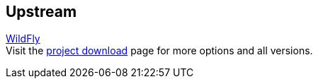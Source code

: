 :awestruct-layout: product-download
:linkattrs: true

== Upstream

http://www.wildfly.org[WildFly, role="download-link"] +
Visit the http://wildfly.org/downloads/[project download] page for more options and all versions.


